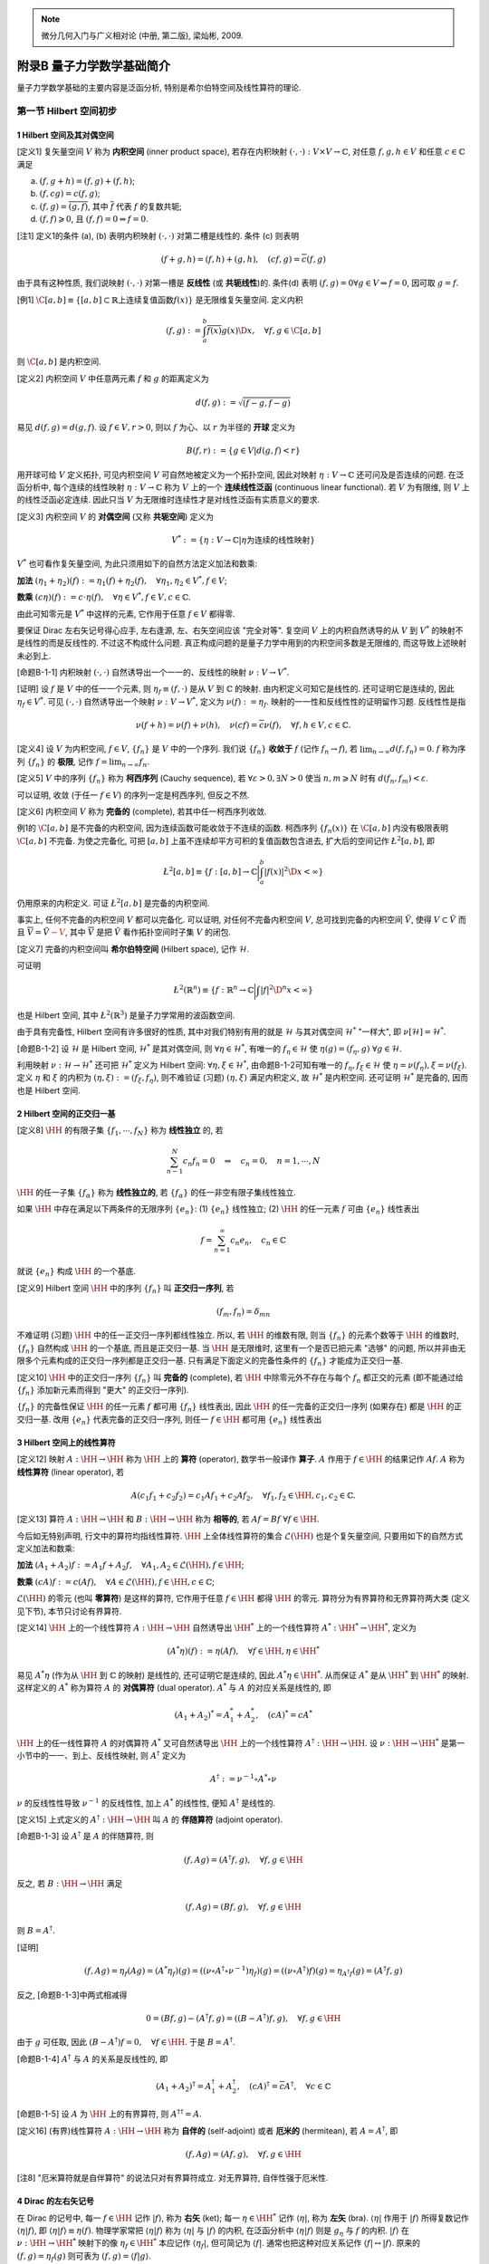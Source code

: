 
.. only:: html

    .. math::
        \renewenvironment{equation*}
        {\begin{equation}\begin{aligned}}
        {\end{aligned}\end{equation}}
        \renewcommand{\gg}{>\!\!>}
        \renewcommand{\ll}{<\!\!<}
        \newcommand{\I}{\mathrm{i}}
        \newcommand{\D}{\mathrm{d}}
        \newcommand{\DD}{\mathrm{D}}
        \newcommand{\DF}{\mathrm{D}_{\mathrm{F}}}
        \renewcommand{\C}{\mathrm{C}}
        \renewcommand{\L}{\mathrm{L}}
        \newcommand{\dt}{\frac{\D}{\D t}}
        \newcommand{\HH}{\mathscr{H}}
        \newcommand{\E}{\mathrm{e}}
        \newcommand{\xtensor}[3]{{#1}#2 {\vphantom{#1}}#3}
        \newcommand{\oiint}{{\rlap{\,\subset\!\supset}\iint}}
        \renewcommand{\bm}{\boldsymbol}

.. note::
    微分几何入门与广义相对论 (中册, 第二版), 梁灿彬, 2009.

附录B 量子力学数学基础简介
==========================

量子力学数学基础的主要内容是泛函分析, 特别是希尔伯特空间及线性算符的理论.

第一节 Hilbert 空间初步
-----------------------

1 Hilbert 空间及其对偶空间
^^^^^^^^^^^^^^^^^^^^^^^^^^

[定义1] 复矢量空间 :math:`V` 称为 **内积空间** (inner product space), 若存在内积映射 :math:`(\cdot, \cdot):V\times V \to \mathbb{C}`, 对任意 :math:`f, g, h \in V` 和任意 :math:`c \in \mathbb{C}` 满足

(a) :math:`(f, g + h) = (f, g) + (f, h)`;
(b) :math:`(f, cg) = c(f, g)`;
(c) :math:`(f, g) = \overline{(g, f)}`, 其中 :math:`\overline{f}` 代表 :math:`f` 的复数共轭;
(d) :math:`(f, f) \geqslant 0`, 且 :math:`(f, f) = 0 \Leftrightarrow f = 0`.

[注1] 定义1的条件 (a), (b) 表明内积映射 :math:`(\cdot, \cdot)` 对第二槽是线性的. 条件 (c) 则表明

.. math:: 
    (f + g, h) = (f, h) + (g, h),\quad (cf, g) = \overline{c}(f, g)

由于具有这种性质, 我们说映射 :math:`(\cdot, \cdot)` 对第一槽是 **反线性** (或 **共轭线性**)的. 条件(d) 表明 :math:`(f, g) = 0\forall g \in V \Rightarrow f = 0`, 因可取 :math:`g = f`.

[例1] :math:`\C[a, b] \equiv \{ [a, b] \subset \mathbb{R} \text{上连续复值函数} f(x) \}` 是无限维复矢量空间. 定义内积

.. math:: 
    (f, g) := \int_a^b \overline{f(x)}g(x)\D x,\quad \forall f, g\in\C[a, b]

则 :math:`\C[a, b]` 是内积空间.

[定义2] 内积空间 :math:`V` 中任意两元素 :math:`f` 和 :math:`g` 的距离定义为

.. math:: 
    d(f, g) := \sqrt{(f -g,f-g)}

易见 :math:`d(f,g) = d(g, f)`. 设 :math:`f\in V, r > 0`, 则以 :math:`f` 为心、以 :math:`r` 为半径的 **开球** 定义为

.. math:: 
    B(f, r) := \{ g \in V | d(g, f) < r \}

用开球可给 :math:`V` 定义拓扑, 可见内积空间 :math:`V` 可自然地被定义为一个拓扑空间, 因此对映射 :math:`\eta : V \to \mathbb{C}` 还可问及是否连续的问题. 在泛函分析中, 每个连续的线性映射 :math:`\eta : V \to \mathbb{C}` 称为 :math:`V` 上的一个 **连续线性泛函** (continuous linear functional). 若 :math:`V` 为有限维, 则 :math:`V` 上的线性泛函必定连续. 因此只当 :math:`V` 为无限维时连续性才是对线性泛函有实质意义的要求.

[定义3] 内积空间 :math:`V` 的 **对偶空间** (又称 **共轭空间**) 定义为

.. math:: 
    V^* := \{ \eta : V\to\mathbb{C} | \eta \text{为连续的线性映射} \}

:math:`V^*` 也可看作复矢量空间, 为此只须用如下的自然方法定义加法和数乘:

**加法** :math:`(\eta_1 + \eta_2)(f) := \eta_1(f) + \eta_2(f), \quad \forall \eta_1, \eta_2 \in V^*, f \in V`;

**数乘** :math:`(c\eta)(f) := c\cdot \eta(f),\quad \forall \eta \in V^*, f \in V, c \in \mathbb{C}`.

由此可知零元是 :math:`V^*` 中这样的元素, 它作用于任意 :math:`f \in V` 都得零.

要保证 Dirac 左右矢记号得心应手, 左右逢源, 左、右矢空间应该 "完全对等". 复空间 :math:`V` 上的内积自然诱导的从 :math:`V` 到 :math:`V^*` 的映射不是线性的而是反线性的. 不过这不构成什么问题. 真正构成问题的是量子力学中用到的内积空间多数是无限维的, 而这导致上述映射未必到上.

[命题B-1-1] 内积映射 :math:`(\cdot, \cdot)` 自然诱导出一个一一的、反线性的映射 :math:`\nu:V\to V^*`.

[证明] 设 :math:`f` 是 :math:`V` 中的任一一个元素, 则 :math:`\eta_f \equiv (f, \cdot)` 是从 :math:`V` 到 :math:`\mathbb{C}` 的映射. 由内积定义可知它是线性的. 还可证明它是连续的, 因此 :math:`\eta_f \in V^*`. 可见 :math:`(\cdot, \cdot)` 自然诱导出一个映射 :math:`\nu : V\to V^*`, 定义为 :math:`\nu(f) := \eta_f`. 映射的一一性和反线性性的证明留作习题. 反线性性是指

.. math:: 
    \nu(f+h) = \nu(f)+\nu(h),\quad \nu(cf) = \overline{c}\nu(f),\quad \forall f, h \in V, c \in \mathbb{C}.

[定义4] 设 :math:`V` 为内积空间, :math:`f \in V`, :math:`\{ f_n \}` 是 :math:`V` 中的一个序列. 我们说 :math:`\{ f_n \}` **收敛于** :math:`f` (记作 :math:`f_n \to f`), 若 :math:`\lim_{n\to\infty} d(f,f_n) = 0`. :math:`f` 称为序列 :math:`\{ f_n \}` 的 **极限**, 记作 :math:`f = \lim_{n \to \infty} f_n`.

[定义5] :math:`V` 中的序列 :math:`\{ f_n \}` 称为 **柯西序列** (Cauchy sequence), 若 :math:`\forall \varepsilon > 0, \exists N > 0` 使当 :math:`n,m \geqslant N` 时有 :math:`d(f_n,f_m) < \varepsilon`.

可以证明, 收敛 (于任一 :math:`f \in V`) 的序列一定是柯西序列, 但反之不然.

[定义6] 内积空间 :math:`V` 称为 **完备的** (complete), 若其中任一柯西序列收敛.

例1的 :math:`\C[a,b]` 是不完备的内积空间, 因为连续函数可能收敛于不连续的函数. 柯西序列 :math:`\{ f_n(x) \}` 在 :math:`\C[a, b]` 内没有极限表明 :math:`\C[a, b]` 不完备. 为使之完备化, 可把 :math:`[a, b]` 上虽不连续却平方可积的复值函数包含进去, 扩大后的空间记作 :math:`\L^2[a, b]`, 即

.. math:: 
    \L^2[a, b] \equiv \left\{ f : [a,b] \to \mathbb{C} \bigg\lvert \int_a^b |f(x)|^2\D x < \infty \right\}

仍用原来的内积定义. 可证 :math:`\L^2[a, b]` 是完备的内积空间.

事实上, 任何不完备的内积空间 :math:`V` 都可以完备化. 可以证明, 对任何不完备内积空间 :math:`V`, 总可找到完备的内积空间 :math:`\tilde{V}`, 使得 :math:`V \subset \tilde{V}` 而且 :math:`\overline{V} = \tilde{V} {\color{red}{- V}}`, 其中 :math:`\overline{V}` 是把 :math:`\tilde{V}` 看作拓扑空间时子集 :math:`V` 的闭包.

[定义7] 完备的内积空间叫 **希尔伯特空间** (Hilbert space), 记作 :math:`\mathscr{H}`.

可证明

.. math:: 
    \L^2(\mathbb{R}^n) \equiv \left\{ f : \mathbb{R}^n \to \mathbb{C} \bigg\lvert \int |f|^2\D^n x <\infty \right\}

也是 Hilbert 空间, 其中 :math:`\L^2(\mathbb{R}^3)` 是量子力学常用的波函数空间.

由于具有完备性, Hilbert 空间有许多很好的性质, 其中对我们特别有用的就是 :math:`\mathscr{H}` 与其对偶空间 :math:`\mathscr{H}^*` "一样大", 即 :math:`\nu[\mathscr{H}] = \mathscr{H}^*`.

[命题B-1-2] 设 :math:`\mathscr{H}` 是 Hilbert 空间, :math:`\mathscr{H}^*` 是其对偶空间, 则 :math:`\forall \eta \in \mathscr{H}^*`, 有唯一的 :math:`f_\eta \in \mathscr{H}` 使 :math:`\eta(g) = (f_\eta ,g)\ \forall g \in \mathscr{H}`.

利用映射 :math:`\nu : \mathscr{H} \to \mathscr{H}^*` 还可把 :math:`\mathscr{H}^*` 定义为 Hilbert 空间: :math:`\forall \eta, \xi \in \mathscr{H}^*`, 由命题B-1-2可知有唯一的 :math:`f_\eta, f_\xi \in \mathscr{H}` 使 :math:`\eta = \nu(f_\eta), \xi = \nu(f_\xi)`. 定义 :math:`\eta` 和 :math:`\xi` 的内积为 :math:`(\eta, \xi) := (f_\xi, f_\eta)`, 则不难验证 (习题) :math:`(\eta, \xi)` 满足内积定义, 故 :math:`\mathscr{H}^*` 是内积空间. 还可证明 :math:`\mathscr{H}^*` 是完备的, 因而也是 Hilbert 空间.

2 Hilbert 空间的正交归一基
^^^^^^^^^^^^^^^^^^^^^^^^^^

[定义8] :math:`\HH` 的有限子集 :math:`\{ f_1,\cdots, f_N \}` 称为 **线性独立** 的, 若

.. math:: 
    \sum_{n-1}^N c_n f_n = 0 \quad \Rightarrow \quad c_n = 0,\quad n = 1, \cdots , N

:math:`\HH` 的任一子集 :math:`\{ f_\alpha \}` 称为 **线性独立的**, 若 :math:`\{ f_\alpha \}` 的任一非空有限子集线性独立.

如果 :math:`\HH` 中存在满足以下两条件的无限序列 :math:`\{ e_n \}`: (1) :math:`\{ e_n \}` 线性独立; (2) :math:`\HH` 的任一元素 :math:`f` 可由 :math:`\{ e_n \}` 线性表出

.. math:: 
    f = \sum_{n = 1}^\infty c_n e_n,\quad c_n \in \mathbb{C}

就说 :math:`\{ e_n \}` 构成 :math:`\HH` 的一个基底.

[定义9] Hilbert 空间 :math:`\HH` 中的序列 :math:`\{ f_n \}` 叫 **正交归一序列**, 若

.. math:: 
    (f_m, f_n) = \delta_{mn}

不难证明 (习题) :math:`\HH` 中的任一正交归一序列都线性独立. 所以, 若 :math:`\HH` 的维数有限, 则当 :math:`\{ f_n \}` 的元素个数等于 :math:`\HH` 的维数时, :math:`\{ f_n \}` 自然构成 :math:`\HH` 的一个基底, 而且是正交归一基. 当 :math:`\HH` 是无限维时, 这里有一个是否已把元素 "选够" 的问题, 所以并非由无限多个元素构成的正交归一序列都是正交归一基. 只有满足下面定义的完备性条件的 :math:`\{ f_n \}` 才能成为正交归一基.

[定义10] :math:`\HH` 中的正交归一序列 :math:`\{ f_n \}` 叫 **完备的** (complete), 若 :math:`\HH` 中除零元外不存在与每个 :math:`f_n` 都正交的元素 (即不能通过给 :math:`\{ f_n \}` 添加新元素而得到 "更大" 的正交归一序列).

:math:`\{ f_n \}` 的完备性保证 :math:`\HH` 的任一元素 :math:`f` 都可用 :math:`\{ f_n \}` 线性表出, 因此 :math:`\HH` 的任一完备的正交归一序列 (如果存在) 都是 :math:`\HH` 的正交归一基. 改用 :math:`\{ e_n \}` 代表完备的正交归一序列, 则任一 :math:`f \in \HH` 都可用 :math:`\{ e_n \}` 线性表出

.. math:: 
    f = \sum_{n - 1}^\infty (e_n, f) e_n
    :label: q-f-exp

3 Hilbert 空间上的线性算符
^^^^^^^^^^^^^^^^^^^^^^^^^^

[定义12] 映射 :math:`A: \HH \to \HH` 称为 :math:`\HH` 上的 **算符** (operator), 数学书一般译作 **算子**. :math:`A` 作用于 :math:`f \in \HH` 的结果记作 :math:`Af`. :math:`A` 称为 **线性算符** (linear operator), 若

.. math:: 
    A(c_1f_1+c_2f_2) = c_1Af_1 + c_2Af_2,\quad \forall f_1,f_2 \in \HH, c_1,c_2 \in \mathbb{C}.

[定义13] 算符 :math:`A: \HH \to \HH` 和 :math:`B : \HH \to \HH` 称为 **相等的**, 若 :math:`Af = Bf\ \forall f \in \HH`.

今后如无特别声明, 行文中的算符均指线性算符. :math:`\HH` 上全体线性算符的集合 :math:`\mathscr{L}(\HH)` 也是个复矢量空间, 只要用如下的自然方式定义加法和数乘:

**加法** :math:`(A_1 + A_2)f := A_1f + A_2 f,\quad \forall A_1,A_2 \in \mathscr{L}(\HH), f \in \HH`;

**数乘** :math:`(cA)f := c(Af),\quad \forall A \in \mathscr{L}(\HH), f \in \HH, c \in \mathbb{C}`;

:math:`\mathscr{L}(\HH)` 的零元 (也叫 **零算符**) 是这样的算符, 它作用于任意 :math:`f \in \HH` 都得 :math:`\HH` 的零元. 算符分为有界算符和无界算符两大类 (定义见下节), 本节只讨论有界算符.

[定义14] :math:`\HH` 上的一个线性算符 :math:`A: \HH \to \HH` 自然诱导出 :math:`\HH^*` 上的一个线性算符 :math:`A^*:\HH^* \to \HH^*`, 定义为

.. math:: 
    (A^*\eta)(f) := \eta(Af),\quad \forall f \in \HH, \eta \in \HH^*

易见 :math:`A^*\eta` (作为从 :math:`\HH` 到 :math:`\mathbb{C}` 的映射) 是线性的, 还可证明它是连续的, 因此 :math:`A^*\eta \in \HH^*`. 从而保证 :math:`A^*` 是从 :math:`\HH^*` 到 :math:`\HH^*` 的映射. 这样定义的 :math:`A^*` 称为算符 :math:`A` 的 **对偶算符** (dual operator). :math:`A^*` 与 :math:`A` 的对应关系是线性的, 即

.. math:: 
    (A_1 + A_2)^* = A_1^* + A_2^*,\quad (cA)^* = cA^*

:math:`\HH` 上的任一线性算符 :math:`A` 的对偶算符 :math:`A^*` 又可自然诱导出 :math:`\HH` 上的一个线性算符 :math:`A^\dagger : \HH\to\HH`. 设 :math:`\nu : \HH \to \HH^*` 是第一小节中的一一、到上、反线性映射, 则 :math:`A^\dagger` 定义为

.. math:: 
    A^\dagger := \nu^{-1}\circ A^* \circ \nu

:math:`\nu` 的反线性性导致 :math:`\nu^{-1}` 的反线性性, 加上 :math:`A^*` 的线性性, 便知 :math:`A^\dagger` 是线性的.

[定义15] 上式定义的 :math:`A^\dagger : \HH\to\HH` 叫 :math:`A` 的 **伴随算符** (adjoint operator).

[命题B-1-3] 设 :math:`A^\dagger` 是 :math:`A` 的伴随算符, 则

.. math:: 
    (f, Ag) = (A^\dagger f, g),\quad \forall f, g \in \HH

反之, 若 :math:`B:\HH\to \HH` 满足

.. math:: 
    (f, Ag) = (Bf, g),\quad \forall f, g \in \HH

则 :math:`B = A^\dagger`.

[证明] 

.. math:: 
    (f, Ag) = \eta_f(Ag) = (A^*\eta_f)(g) = ((\nu\circ A^\dagger \circ \nu^{-1})\eta_f)(g) = ((\nu\circ A^\dagger) f)(g) = \eta_{A^\dagger f}(g) = (A^\dagger f, g)

反之, [命题B-1-3]中两式相减得

.. math:: 
    0 = (Bf, g) - (A^\dagger f, g) = ((B- A^\dagger)f, g),\quad \forall f, g \in \HH

由于 :math:`g` 可任取, 因此 :math:`(B- A^\dagger)f = 0, \quad \forall f \in \HH`. 于是 :math:`B = A^\dagger`.

[命题B-1-4] :math:`A^\dagger` 与 :math:`A` 的关系是反线性的, 即

.. math:: 
    (A_1 + A_2)^\dagger = A_1^\dagger + A_2^\dagger,\quad (cA)^\dagger = \overline{c}A^\dagger,\quad \forall c\in\mathbb{C}

[命题B-1-5] 设 :math:`A` 为 :math:`\HH` 上的有界算符, 则 :math:`A^{\dagger\dagger} = A`.

[定义16] (有界)线性算符 :math:`A: \HH \to \HH` 称为 **自伴的** (self-adjoint) 或者 **厄米的** (hermitean), 若 :math:`A=A^\dagger`, 即

.. math:: 
    (f, Ag) = (Af, g),\quad \forall f, g \in \HH

[注8] "厄米算符就是自伴算符" 的说法只对有界算符成立. 对无界算符, 自伴性强于厄米性.

4 Dirac 的左右矢记号
^^^^^^^^^^^^^^^^^^^^

在 Dirac 的记号中, 每一 :math:`f \in \HH` 记作 :math:`|f\rangle`, 称为 **右矢** (ket); 每一 :math:`\eta \in \HH^*` 记作 :math:`\langle \eta |`, 称为 **左矢** (bra). :math:`\langle \eta |` 作用于 :math:`|f\rangle` 所得复数记作 :math:`\langle \eta | f \rangle`, 即 :math:`\langle \eta | f \rangle \equiv \eta(f)`. 物理学家常把 :math:`\langle \eta | f \rangle` 称为 :math:`\langle \eta |` 与 :math:`|f\rangle` 的内积, 在泛函分析中 :math:`\langle \eta | f \rangle` 则是 :math:`g_\eta` 与 :math:`f` 的内积. :math:`|f\rangle` 在 :math:`\nu : \HH \to \HH^*` 映射下的像 :math:`\eta_f \in \HH^*` 本应记作 :math:`\langle \eta_f |`, 但可简记为 :math:`\langle f|`. 通常也把这种对应关系记作 :math:`\langle f| \leftrightarrow |f \rangle`. 原来的 :math:`(f, g) = \eta_f(g)` 则可表为 :math:`(f, g) = \langle f | g \rangle`.

设 :math:`|\psi \rangle \in \HH, c \in \mathbb{C}`, 则 :math:`c|\psi \rangle \in \HH`, 也可记作 :math:`|c\psi\rangle`, 即 :math:`c|\psi \rangle \equiv |c\psi\rangle`. 由定义1有

.. math:: 
    \langle \psi | \phi \rangle = \overline{\langle \phi | \psi \rangle},\quad
    \langle \psi | c\phi \rangle =c\langle \psi | \phi \rangle ,\quad
    \langle c\psi | \phi \rangle = \overline{c} \langle \psi | \phi \rangle

其中 :math:`\langle c\psi |` 代表 :math:`| c\psi \rangle` 在映射 :math:`\nu` 下的像, 即 :math:`\langle c\psi | \leftrightarrow | c\psi \rangle`. 注意到 :math:`\nu` 的反线性性, 得

.. math:: 
    \langle c\psi | = \nu(c\psi) = \overline{c}\nu (\psi) = \overline{c} \langle \psi |,\quad \Rightarrow  c|\psi\rangle \leftrightarrow \overline{c}  \langle \psi |

算符 :math:`A` 作用于右矢 :math:`|\psi\rangle \in \HH` 所得的右矢记作 :math:`|A\psi\rangle`, 即 :math:`A|\psi\rangle \equiv |A\psi\rangle`. 把 :math:`A^*` 作用于左矢 :math:`\langle \eta | \in \HH^*` 的结果记作 :math:`A^*\langle \eta|`, 则 :math:`A^*` 的定义式可表为

.. math:: 
    (A^* \langle \eta | ) |f\rangle = \langle \eta| (A | f\rangle),\quad \forall |f\rangle \in \HH, \langle \eta | \in \HH^*

由于 :math:`(A^*\eta)(f) = (\eta \circ A)(f) = (\eta A)(f),\forall f \in \HH, \eta \in \HH^*`, 因而 :math:`A^*\eta = \eta A`, 用 Dirac 记号则为 :math:`A^* \langle \eta | = \langle \eta | A`.

[命题B-1-6] :math:`A|\psi\rangle \leftrightarrow \langle \psi | A^\dagger`.

任一算符 :math:`A` 的本征方程 :math:`A|\psi\rangle = c|\psi\rangle` 的左矢形式为

.. math:: 
    \langle\psi|A^\dagger = \langle\psi|\overline{c}

设 :math:`\{ |e_n \rangle \}` 是 :math:`\HH` 的正交归一基, 则可定义 :math:`\HH` 上的线性算符 :math:`\sum_n |e_n\rangle\langle e_n|` 为

.. math:: 
    \left( \sum_n |e_n\rangle\langle e_n| \right) |\psi\rangle := \sum_n |e_n\rangle\langle e_n|\psi\rangle \in \HH,\quad
        \forall |\psi\rangle \in \HH

与 :eq:`q-f-exp` 结合得

.. math:: 
    \sum_n |e_n\rangle\langle e_n| = I

其中 :math:`I` 代表单位算符 (恒等映射), 其定义为 :math:`I|\psi \rangle := |\psi \rangle,\quad \forall |\psi \rangle \in \HH`. 上式便是量子力学中常用的 **完备性关系**.

5 态矢和射线
^^^^^^^^^^^^

量子系统每一时刻的态由 Hilbert 空间 :math:`\HH` 中的一个矢量 (右矢 :math:`|\psi\rangle`) 表示, 因此右矢叫做 **态矢** (state vector). 然而态矢和态的对应关系不是一一的, 即自己与自己叠加不会得出新态. 就是说, 右矢 :math:`|\psi\rangle` 和 :math:`c|\psi\rangle` (:math:`c` 为任意非零复数) 代表同一状态. 于是, 若对 :math:`\HH` 的任意非零元素 :math:`|\psi\rangle` 定义 :math:`\HH` 的子集

.. math:: 
    r_\psi := \{ c|\psi\rangle | c\in \mathbb{C}, c\neq 0 \}

并称 :math:`r_\psi` 为过 :math:`|\psi\rangle` 的一条 **射线** (ray), 则一条射线对应于量子系统的一个态. 以 :math:`\HH` 中所有射线为元素的集合 :math:`\mathscr{R}` 叫 **射线空间** (ray space).
